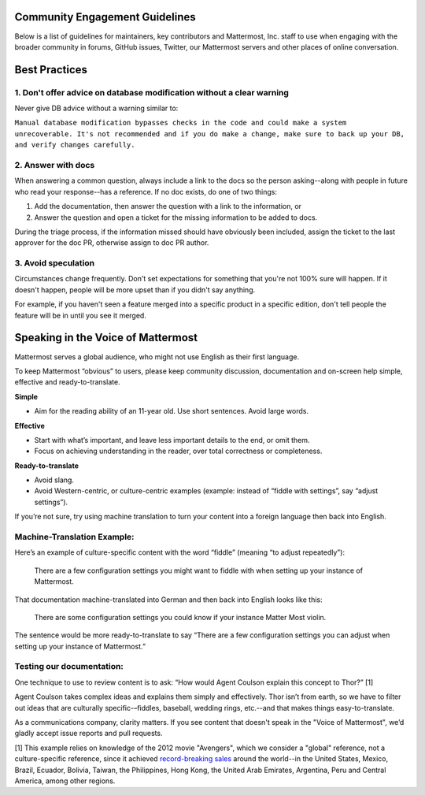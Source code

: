 
Community Engagement Guidelines 
=======================================

Below is a list of guidelines for maintainers, key contributors and Mattermost, Inc. staff to use when engaging with the broader community in forums, GitHub issues, Twitter, our Mattermost servers and other places of online conversation. 

Best Practices 
============================================================================

1. Don't offer advice on database modification without a clear warning
----------------------------------------------------------------------------

Never give DB advice without a warning similar to: 

``Manual database modification bypasses checks in the code and could make a system unrecoverable. It's not recommended and if you do make a change, make sure to back up your DB, and verify changes carefully.``

2. Answer with docs
----------------------------------------------------------------------------

When answering a common question, always include a link to the docs so the person asking--along with people in future who read your response--has a reference. If no doc exists, do one of two things: 

1. Add the documentation, then answer the question with a link to the information, or 
2. Answer the question and open a ticket for the missing information to be added to docs.

During the triage process, if the information missed should have obviously been included, assign the ticket to the last approver for the doc PR, otherwise assign to doc PR author. 

3. Avoid speculation 
----------------------------------------------------------------------------

Circumstances change frequently. Don't set expectations for something that you're not 100% sure will happen. If it doesn't happen, people will be more upset than if you didn't say anything. 

For example, if you haven't seen a feature merged into a specific product in a specific edition, don't tell people the feature will be in until you see it merged. 



Speaking in the Voice of Mattermost 
============================================================================

Mattermost serves a global audience, who might not use English as their first language.

To keep Mattermost “obvious” to users, please keep community discussion, documentation and on-screen help simple, effective and ready-to-translate.

**Simple** 

- Aim for the reading ability of an 11-year old. Use short sentences. Avoid large words.

**Effective**

- Start with what’s important, and leave less important details to the end, or omit them.
- Focus on achieving understanding in the reader, over total correctness or completeness.

**Ready-to-translate**

- Avoid slang.
- Avoid Western-centric, or culture-centric examples (example: instead of “fiddle with settings”, say “adjust settings”).

If you’re not sure, try using machine translation to turn your content into a foreign language then back into English.

Machine-Translation Example:
------------------------------------------------

Here’s an example of culture-specific content with the word “fiddle” (meaning “to adjust repeatedly”):

  There are a few configuration settings you might want to fiddle with when setting up your instance of Mattermost.

That documentation machine-translated into German and then back into English looks like this:

  There are some configuration settings you could know if your instance Matter Most violin.

The sentence would be more ready-to-translate to say “There are a few configuration settings you can adjust when setting up your instance of Mattermost.”

Testing our documentation:
------------------------------------------------

One technique to use to review content is to ask: “How would Agent Coulson explain this concept to Thor?” [1]

Agent Coulson takes complex ideas and explains them simply and effectively. Thor isn’t from earth, so we have to filter out ideas that are culturally specific-–fiddles, baseball, wedding rings, etc.--and that makes things easy-to-translate.

As a communications company, clarity matters. If you see content that doesn't speak in the "Voice of Mattermost", we’d gladly accept issue reports and pull requests.

[1] This example relies on knowledge of the 2012 movie "Avengers", which we consider a "global" reference, not a culture-specific reference, since it achieved `record-breaking sales <https://en.wikipedia.org/wiki/The_Avengers_(2012_film)>`__ around the world--in the United States, Mexico, Brazil, Ecuador, Bolivia, Taiwan, the Philippines, Hong Kong, the United Arab Emirates, Argentina, Peru and Central America, among other regions. 


